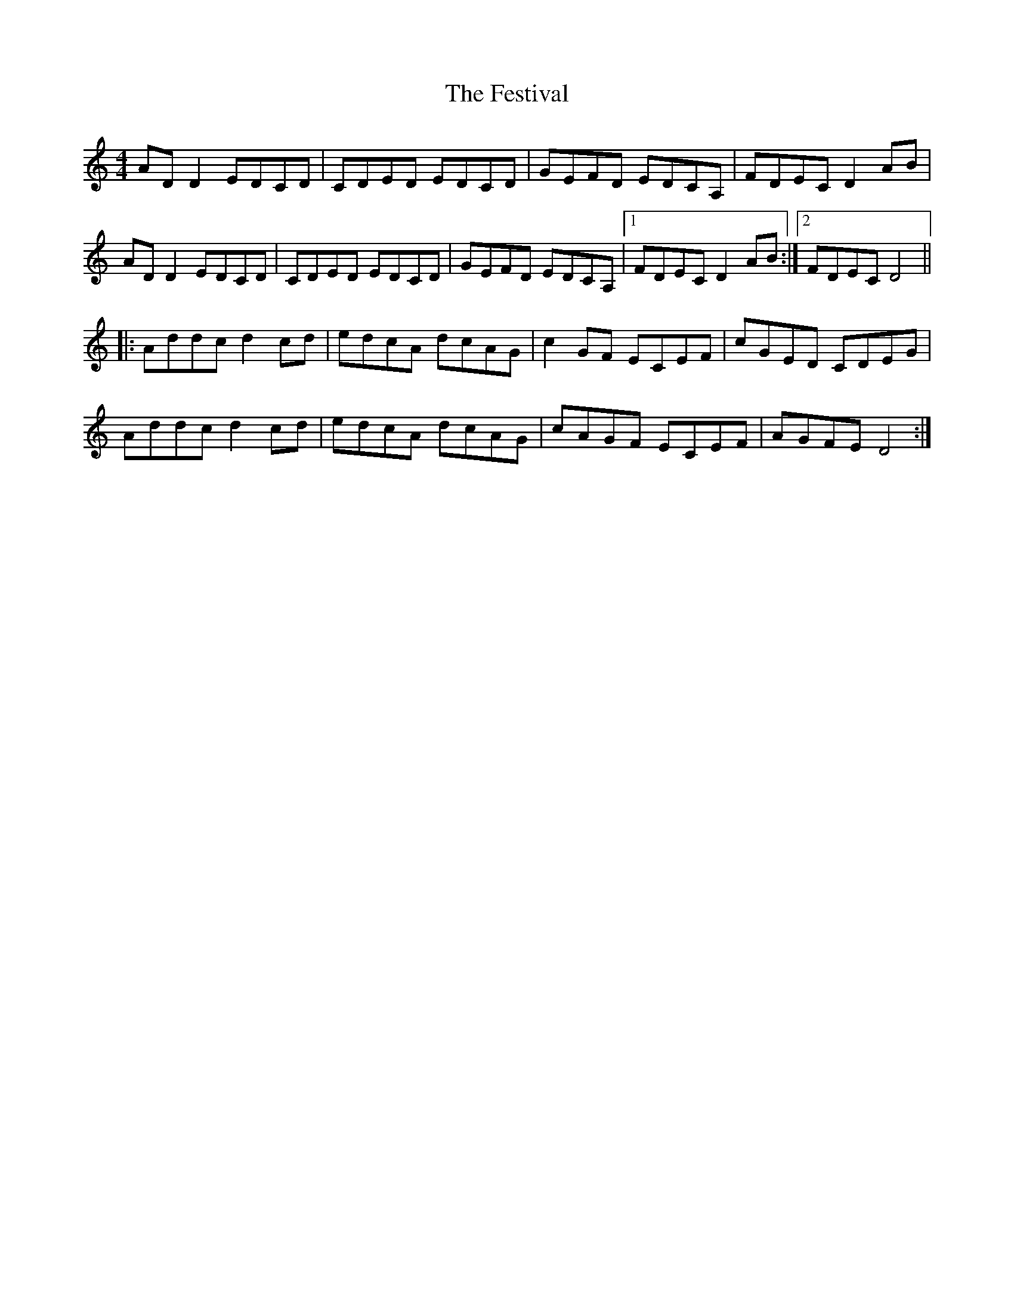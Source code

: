 X: 12888
T: Festival, The
R: reel
M: 4/4
K: Ddorian
AD D2 EDCD|CDED EDCD|GEFD EDCA,|FDEC D2 AB|
AD D2 EDCD|CDED EDCD|GEFD EDCA,|1 FDEC D2 AB:|2 FDEC D4||
|:Addc d2 cd|edcA dcAG|c2 GF ECEF|cGED CDEG|
Addc d2 cd|edcA dcAG|cAGF ECEF|AGFE D4:|

